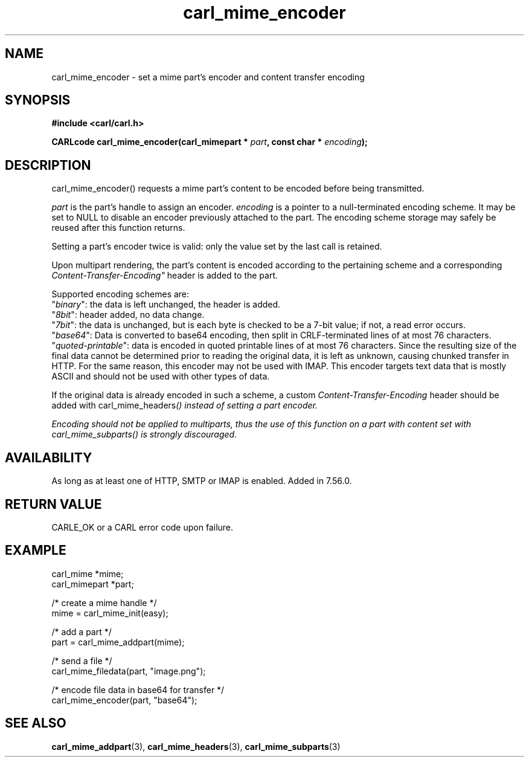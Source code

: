 .\" **************************************************************************
.\" *                                  _   _ ____  _
.\" *  Project                     ___| | | |  _ \| |
.\" *                             / __| | | | |_) | |
.\" *                            | (__| |_| |  _ <| |___
.\" *                             \___|\___/|_| \_\_____|
.\" *
.\" * Copyright (C) 1998 - 2020, Daniel Stenberg, <daniel@haxx.se>, et al.
.\" *
.\" * This software is licensed as described in the file COPYING, which
.\" * you should have received as part of this distribution. The terms
.\" * are also available at https://carl.se/docs/copyright.html.
.\" *
.\" * You may opt to use, copy, modify, merge, publish, distribute and/or sell
.\" * copies of the Software, and permit persons to whom the Software is
.\" * furnished to do so, under the terms of the COPYING file.
.\" *
.\" * This software is distributed on an "AS IS" basis, WITHOUT WARRANTY OF ANY
.\" * KIND, either express or implied.
.\" *
.\" **************************************************************************
.TH carl_mime_encoder 3 "22 August 2017" "libcarl 7.56.0" "libcarl Manual"
.SH NAME
carl_mime_encoder - set a mime part's encoder and content transfer encoding
.SH SYNOPSIS
.B #include <carl/carl.h>
.sp
.BI "CARLcode carl_mime_encoder(carl_mimepart * " part ,
.BI "const char * " encoding ");"
.ad
.SH DESCRIPTION
carl_mime_encoder() requests a mime part's content to be encoded before being
transmitted.

\fIpart\fP is the part's handle to assign an encoder.
\fIencoding\fP is a pointer to a null-terminated encoding scheme. It may be
set to NULL to disable an encoder previously attached to the part. The encoding
scheme storage may safely be reused after this function returns.

Setting a part's encoder twice is valid: only the value set by the last call is
retained.

Upon multipart rendering, the part's content is encoded according to the
pertaining scheme and a corresponding \fIContent-Transfer-Encoding"\fP header
is added to the part.

Supported encoding schemes are:
.br
"\fIbinary\fP": the data is left unchanged, the header is added.
.br
"\fI8bit\fP": header added, no data change.
.br
"\fI7bit\fP": the data is unchanged, but is each byte is checked
to be a 7-bit value; if not, a read error occurs.
.br
"\fIbase64\fP": Data is converted to base64 encoding, then split in
CRLF-terminated lines of at most 76 characters.
.br
"\fIquoted-printable\fP": data is encoded in quoted printable lines of
at most 76 characters. Since the resulting size of the final data cannot be
determined prior to reading the original data, it is left as unknown, causing
chunked transfer in HTTP. For the same reason, this encoder may not be used
with IMAP. This encoder targets text data that is mostly ASCII and should
not be used with other types of data.

If the original data is already encoded in such a scheme, a custom
\fIContent-Transfer-Encoding\fP header should be added with
\FIcarl_mime_headers\fP() instead of setting a part encoder.

Encoding should not be applied to multiparts, thus the use of this
function on a part with content set with \fIcarl_mime_subparts\fP() is
strongly discouraged.
.SH AVAILABILITY
As long as at least one of HTTP, SMTP or IMAP is enabled. Added in 7.56.0.
.SH RETURN VALUE
CARLE_OK or a CARL error code upon failure.
.SH EXAMPLE
.nf
 carl_mime *mime;
 carl_mimepart *part;

 /* create a mime handle */
 mime = carl_mime_init(easy);

 /* add a part */
 part = carl_mime_addpart(mime);

 /* send a file */
 carl_mime_filedata(part, "image.png");

 /* encode file data in base64 for transfer */
 carl_mime_encoder(part, "base64");
.fi
.SH "SEE ALSO"
.BR carl_mime_addpart "(3),"
.BR carl_mime_headers "(3),"
.BR carl_mime_subparts "(3)"
